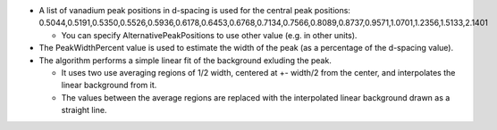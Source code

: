 -  A list of vanadium peak positions in d-spacing is used for the
   central peak positions:
   0.5044,0.5191,0.5350,0.5526,0.5936,0.6178,0.6453,0.6768,0.7134,0.7566,0.8089,0.8737,0.9571,1.0701,1.2356,1.5133,2.1401

   -  You can specify AlternativePeakPositions to use other value (e.g.
      in other units).

-  The PeakWidthPercent value is used to estimate the width of the peak
   (as a percentage of the d-spacing value).
-  The algorithm performs a simple linear fit of the background exluding
   the peak.

   -  It uses two use averaging regions of 1/2 width, centered at +-
      width/2 from the center, and interpolates the linear background
      from it.
   -  The values between the average regions are replaced with the
      interpolated linear background drawn as a straight line.


